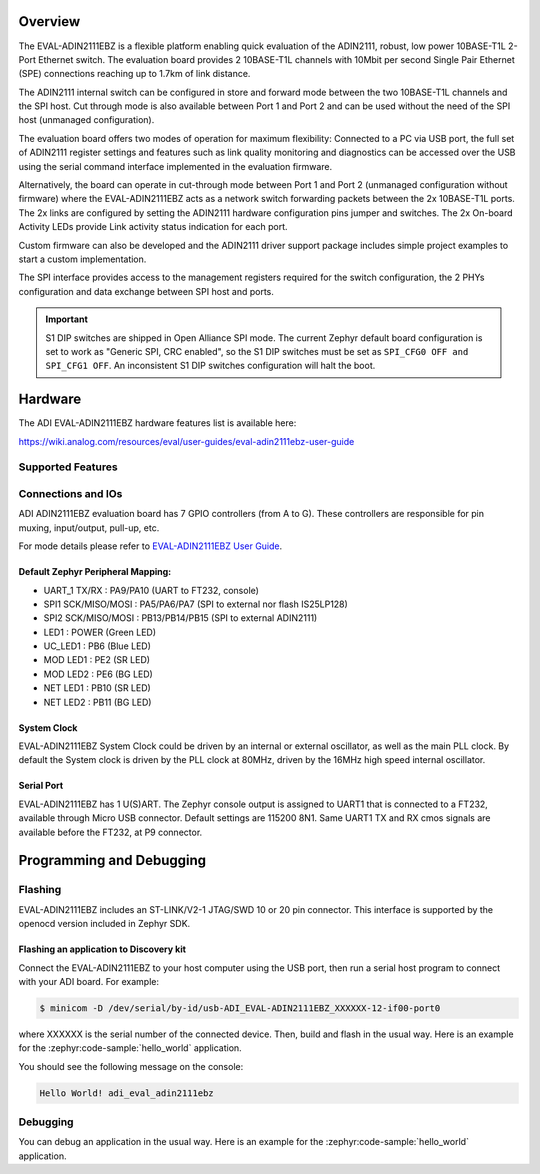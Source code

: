 .. zephyr:board:: adi_eval_adin2111ebz

Overview
********

The EVAL-ADIN2111EBZ is a flexible platform enabling quick evaluation of the ADIN2111, robust,
low power 10BASE-T1L 2-Port Ethernet switch. The evaluation board provides 2 10BASE-T1L channels
with 10Mbit per second Single Pair Ethernet (SPE) connections reaching up to 1.7km of link distance.

The ADIN2111 internal switch can be configured in store and forward mode between the two 10BASE-T1L
channels and the SPI host. Cut through mode is also available between Port 1 and Port 2 and can
be used without the need of the SPI host (unmanaged configuration).

The evaluation board offers two modes of operation for maximum flexibility: Connected to a PC
via USB port, the full set of ADIN2111 register settings and features such as link quality
monitoring and diagnostics can be accessed over the USB using the serial command interface
implemented in the evaluation firmware.

Alternatively, the board can operate in cut-through mode between Port 1 and Port 2 (unmanaged
configuration without firmware) where the EVAL-ADIN2111EBZ acts as a network switch forwarding
packets between the 2x 10BASE-T1L ports. The 2x links are configured by setting the ADIN2111
hardware configuration pins jumper and switches. The 2x On-board Activity LEDs provide Link
activity status indication for each port.

Custom firmware can also be developed and the ADIN2111 driver support package includes simple
project examples to start a custom implementation.

The SPI interface provides access to the management registers required for the switch configuration,
the 2 PHYs configuration and data exchange between SPI host and ports.

.. important::

   S1 DIP switches are shipped in Open Alliance SPI mode. The current Zephyr
   default board configuration is set to work as "Generic SPI, CRC enabled",
   so the S1 DIP switches must be set as ``SPI_CFG0 OFF and SPI_CFG1 OFF``.
   An inconsistent S1 DIP switches configuration will halt the boot.

Hardware
********

The ADI EVAL-ADIN2111EBZ hardware features list is available here:

https://wiki.analog.com/resources/eval/user-guides/eval-adin2111ebz-user-guide


Supported Features
==================

.. zephyr:board-supported-hw::

Connections and IOs
===================

ADI ADIN2111EBZ evaluation board has 7 GPIO controllers (from A to G).
These controllers are responsible for pin muxing, input/output, pull-up, etc.

For mode details please refer to `EVAL-ADIN2111EBZ User Guide <https://wiki.analog.com/resources/eval/user-guides/eval-adin2111ebz-user-guide>`_.

Default Zephyr Peripheral Mapping:
----------------------------------

- UART_1 TX/RX : PA9/PA10 (UART to FT232, console)
- SPI1 SCK/MISO/MOSI : PA5/PA6/PA7 (SPI to external nor flash IS25LP128)
- SPI2 SCK/MISO/MOSI : PB13/PB14/PB15 (SPI to external ADIN2111)
- LED1 : POWER (Green LED)
- UC_LED1 : PB6 (Blue LED)
- MOD LED1 : PE2 (SR LED)
- MOD LED2 : PE6 (BG LED)
- NET LED1 : PB10 (SR LED)
- NET LED2 : PB11 (BG LED)


System Clock
------------

EVAL-ADIN2111EBZ System Clock could be driven by an internal or external oscillator, as well as the
main PLL clock. By default the System clock is driven by the PLL clock at 80MHz, driven by the
16MHz high speed internal oscillator.

Serial Port
-----------

EVAL-ADIN2111EBZ has 1 U(S)ART. The Zephyr console output is assigned to UART1 that is connected
to a FT232, available through Micro USB connector. Default settings are 115200 8N1.
Same UART1 TX and RX cmos signals are available before the FT232, at P9 connector.


Programming and Debugging
*************************

Flashing
========

EVAL-ADIN2111EBZ includes an ST-LINK/V2-1 JTAG/SWD 10 or 20 pin connector. This interface is
supported by the openocd version included in Zephyr SDK.

Flashing an application to  Discovery kit
-----------------------------------------

Connect the EVAL-ADIN2111EBZ to your host computer using the USB port, then run a serial host
program to connect with your ADI board. For example:

.. code-block:: console

   $ minicom -D /dev/serial/by-id/usb-ADI_EVAL-ADIN2111EBZ_XXXXXX-12-if00-port0

where XXXXXX is the serial number of the connected device.
Then, build and flash in the usual way. Here is an example for the :zephyr:code-sample:`hello_world` application.

.. zephyr-app-commands::
   :zephyr-app: samples/hello_world
   :board: adi_eval_adin2111ebz
   :goals: build flash

You should see the following message on the console:

.. code-block:: console

   Hello World! adi_eval_adin2111ebz

Debugging
=========

You can debug an application in the usual way.  Here is an example for the :zephyr:code-sample:`hello_world`
application.

.. zephyr-app-commands::
   :zephyr-app: samples/hello_world
   :board: adi_eval_adin2111ebz
   :maybe-skip-config:
   :goals: debug

.. _EVAL-ADIN2111EBZ evaluation board website:
   https://www.analog.com/en/design-center/evaluation-hardware-and-software/evaluation-boards-kits/eval-adin2111.html

.. _EVAL-ADIN2111EBZ board User Guide:
   https://wiki.analog.com/resources/eval/user-guides/eval-adin2111ebz-user-guide

.. _ADIN2111 Datasheet:
   https://www.analog.com/media/en/technical-documentation/data-sheets/adin2111.pdf

.. _STM32L4S5QII3P reference manual:
   https://www.st.com/resource/en/reference_manual/rm0432-stm32l4-series-advanced-armbased-32bit-mcus-stmicroelectronics.pdf
